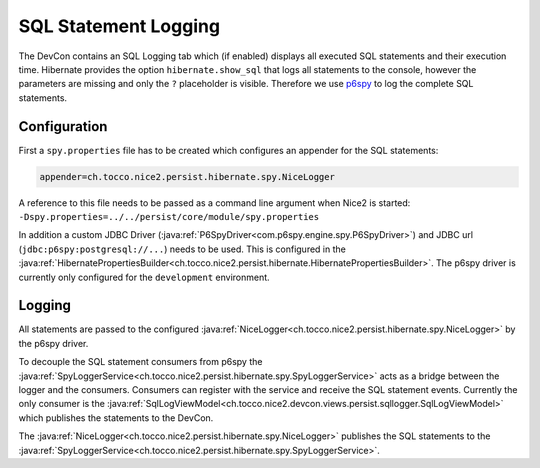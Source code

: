 SQL Statement Logging
=====================

The DevCon contains an SQL Logging tab which (if enabled) displays all executed SQL statements and their execution time.
Hibernate provides the option ``hibernate.show_sql`` that logs all statements to the console, however the parameters
are missing and only the ``?`` placeholder is visible.
Therefore we use `p6spy`_ to log the complete SQL statements.

.. _p6spy: https://github.com/p6spy/p6spy

Configuration
-------------

First a ``spy.properties`` file has to be created which configures an appender for the SQL statements:

.. code::

    appender=ch.tocco.nice2.persist.hibernate.spy.NiceLogger

A reference to this file needs to be passed as a command line argument when Nice2 is started:
``-Dspy.properties=../../persist/core/module/spy.properties``

In addition a custom JDBC Driver (:java:ref:`P6SpyDriver<com.p6spy.engine.spy.P6SpyDriver>`) and JDBC url (``jdbc:p6spy:postgresql://...``) needs to be used.
This is configured in the :java:ref:`HibernatePropertiesBuilder<ch.tocco.nice2.persist.hibernate.HibernatePropertiesBuilder>`.
The p6spy driver is currently only configured for the ``development`` environment.

Logging
-------

All statements are passed to the configured :java:ref:`NiceLogger<ch.tocco.nice2.persist.hibernate.spy.NiceLogger>` by the
p6spy driver.

To decouple the SQL statement consumers from p6spy the :java:ref:`SpyLoggerService<ch.tocco.nice2.persist.hibernate.spy.SpyLoggerService>`
acts as a bridge between the logger and the consumers.
Consumers can register with the service and receive the SQL statement events. Currently the only consumer is the
:java:ref:`SqlLogViewModel<ch.tocco.nice2.devcon.views.persist.sqllogger.SqlLogViewModel>` which publishes the statements
to the DevCon.

The :java:ref:`NiceLogger<ch.tocco.nice2.persist.hibernate.spy.NiceLogger>` publishes the SQL statements to the
:java:ref:`SpyLoggerService<ch.tocco.nice2.persist.hibernate.spy.SpyLoggerService>`.

